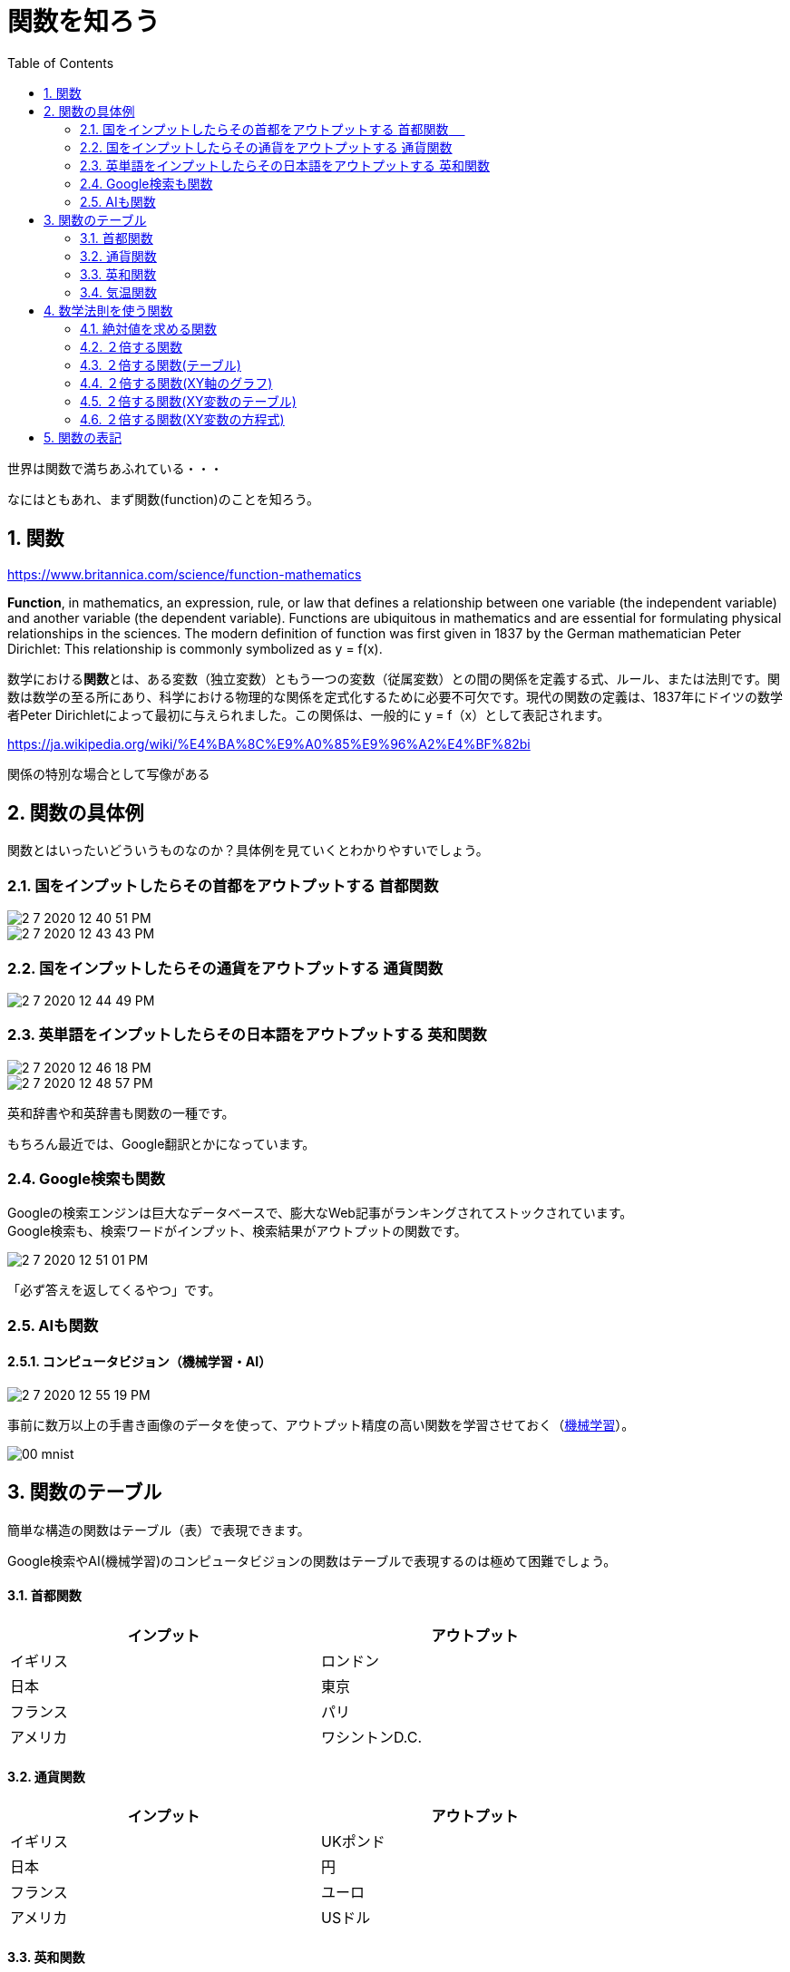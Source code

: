 [[function]]
= 関数を知ろう
:sectnums:
ifndef::toc:[:toc: left]
ifndef::toplevels:[:toclevels: 2]
ifndef::stem[:stem: latexmath]
ifndef::icons[:icons: font]
ifndef::imagesdir[:imagesdir: ../img/]
ifndef::source-highlighter[:source-highlighter: highlightjs]
ifndef::highlightjs-theme:[:highlightjs-theme: tomorrow-night-eighties]
ifndef::icons[:icons: font]

++++
<style type="text/css">
th,td {
    border: solid 0px;
}　
p>code {background-color: #aaaaaa};
td>code {background-color: #aaaaaa};
</style>
++++

世界は関数で満ちあふれている・・・

なにはともあれ、まず関数(function)のことを知ろう。


[[know_function]]
== 関数

https://www.britannica.com/science/function-mathematics

**Function**, in mathematics, an expression, rule, or law that defines a relationship between one variable (the independent variable) and another variable (the dependent variable). Functions are ubiquitous in mathematics and are essential for formulating physical relationships in the sciences. The modern definition of function was first given in 1837 by the German mathematician Peter Dirichlet: This relationship is commonly symbolized as y = f(x).

数学における**関数**とは、ある変数（独立変数）ともう一つの変数（従属変数）との間の関係を定義する式、ルール、または法則です。関数は数学の至る所にあり、科学における物理的な関係を定式化するために必要不可欠です。現代の関数の定義は、1837年にドイツの数学者Peter Dirichletによって最初に与えられました。この関係は、一般的に y = f（x）として表記されます。


https://ja.wikipedia.org/wiki/%E4%BA%8C%E9%A0%85%E9%96%A2%E4%BF%82bi

関係の特別な場合として写像がある

== 関数の具体例

関数とはいったいどういうものなのか？具体例を見ていくとわかりやすいでしょう。

=== 国をインプットしたらその首都をアウトプットする `首都関数` 　

image::2-7-2020-12-40-51-PM.png[]

image::2-7-2020-12-43-43-PM.png[]

=== 国をインプットしたらその通貨をアウトプットする `通貨関数`

image::2-7-2020-12-44-49-PM.png[]

=== 英単語をインプットしたらその日本語をアウトプットする `英和関数`

image::2-7-2020-12-46-18-PM.png[]

image::2-7-2020-12-48-57-PM.png[]

英和辞書や和英辞書も関数の一種です。

もちろん最近では、Google翻訳とかになっています。

=== Google検索も関数

Googleの検索エンジンは巨大なデータベースで、膨大なWeb記事がランキングされてストックされています。 +
Google検索も、検索ワードがインプット、検索結果がアウトプットの関数です。

image::2-7-2020-12-51-01-PM.png[]

「必ず答えを返してくるやつ」です。

=== AIも関数

==== コンピュータビジョン（機械学習・AI）

image::2-7-2020-12-55-19-PM.png[]

事前に数万以上の手書き画像のデータを使って、アウトプット精度の高い関数を学習させておく（link:https://ja.wikipedia.org/wiki/%E6%A9%9F%E6%A2%B0%E5%AD%A6%E7%BF%92[機械学習]）。

image::./00-mnist.png[]


== 関数のテーブル

簡単な構造の関数はテーブル（表）で表現できます。

Google検索やAI(機械学習)のコンピュータビジョンの関数はテーブルで表現するのは極めて困難でしょう。

==== 首都関数
[width=80%, cols="^,^"]
|===
|インプット|アウトプット

|イギリス
|ロンドン

|日本
|東京

|フランス
|パリ　

|アメリカ
|ワシントンD.C.
|===

==== 通貨関数
[width=80%, cols="^,^"]
|===
|インプット|アウトプット

|イギリス
|UKポンド

|日本
|円

|フランス
|ユーロ

|アメリカ
|USドル
|===

==== 英和関数
[width=80%, cols="^,^"]
|===
|インプット|アウトプット

|CAT
|猫

|DOG
|犬

|WATER　
|水

|BICYCLE
|自転車

|===

==== 気温関数

「気温　東京　年間」でGoogle検索すると、「過去の平均気温」という「データベース系の関数のテーブル」が出てきます。

image::./00-temp-tokyo.png[align="left"]

よく見ると、**グラフというタブも用意されています。**
　
==== 気温関数(グラフ)

image::./00-temp-tokyo-graph.png[align="left"]

このように、 +
*インプットが数値* +
*アウトプットが数値* +
の場合、 +
*インプットをX軸* +
*アウトプットをY軸* +
とした**２次元平面上にプロット**して、**関数をグラフとして視覚化すれば便利なケース**があります。

念の為に繰り返しますが今まで見てきたように、**関数はインプットとアウトプットがシンプルなテーブル(表)で表現できて、なおかつXY平面上にプロットが可能な数値であるとは限定されているわけではない**ので、あくまで特別なケースでしかありません。


== 数学法則を使う関数

Google検索、それから手書き文字などを識別するコンピュータビジョンのAIも含め、過去に蓄積されたデータベースを利用する関数がある一方で、そのようなデータベースを利用しない関数もあります。

数学法則を使う関数です。**数学法則というのは、なぜか最初から存在しているので、蓄積しておくべきデータなどは必要がありません。**

=== 絶対値を求める関数

image::2-7-2020-12-59-12-PM.png[]

=== ２倍する関数

image::2-7-2020-13-04-25-PM.png[]

=== ２倍する関数(テーブル)

[width=80%, cols="^,^"]
|===
|インプット|アウトプット

|1
|2

|2
|4

|3
|6　

|4
|8
|===

これは、気温のテーブルを二次元平面にプロットしてグラフにしたら役立ったのと同じ原理で、XY軸のグラフにできます。

=== ２倍する関数(XY軸のグラフ)

image::./00-y2x.png[]

=== ２倍する関数(XY変数のテーブル)

どうせ、X軸とY軸の二次元平面にプロットすることも見越して、一石二鳥を狙うような感じで、数学世界の慣習で、

**インプット側の数値の変数はXとする** +
**アウトプット側の数値の変数はYとする** +
ということに暗黙の了解としてなっており、

[width=80%, cols="^,^"]
|===
|X|Y

|1
|2

|2
|4

|3
|6　

|4
|8
|===

というように、変数XとYのテーブルで関数表現がされたりします。

=== ２倍する関数(XY変数の方程式)

[stem]
++++
y = 2x
++++

という方程式が関数になる、とヤブから棒に教えられることが多く、世の中学生や高校生が混乱しているようです。


== 関数の表記

いろんな関数が存在しています。

検索エンジンの場合は、

image::2-7-2020-12-51-01-PM.png[]

で、和訳するための和英辞書もひっくるめて、もっと一般化して、

データベースへのインプットとアウトプットのように表現できます。

image::2-7-2020-13-09-51-PM.png[]

事前のデータベースの用意が必要ない、あらかじめ存在する数学法則を使う関数もありました。

image::2-7-2020-13-04-25-PM.png[]

これも数式へのインプットとアウトプットのように表現できます。

image::2-7-2020-13-13-43-PM.png[]

いちいち、「インプット」「アウトプット」と書いてまわるのは大変なので、何でも良いですが、なんらかの簡潔な文字（数学の場合はたいていアルファベットかギリシャ文字）を割り当てて表現します。

image::2-7-2020-13-19-24-PM.png[]


関数の場合は、名前が何でも良いときは、関数（function）の頭文字のアルファベットの `f` が使われることが多く、「なんらかの関数」という意味で使われます。

つまり、`f` は、首都関数かもしれないし、翻訳関数かもしれない、Google検索エンジンかもしれない、AIかもしれない、数式かもしれない。

インプットは、慣例に従って `x` とすることが多いです。これも現状、なんらかの具体的な値が定まっているわけではありません。「インプット」という言葉の代わりに `x` と置き換えただけです。

アウトプットも同様に、「アウトプット」という言葉の代わりに `y` と置き換えると、数値の場合はそのままxy平面にプロットしてグラフとして視覚化しやすくなるのは説明したとおりです。

[cols="^,^",width=80%]
|================
|インプット  |stem:[x]
|アウトプット |stem:[y]
|================


ただし歴史的に、もっとも一般的には、ある関数 `f` のアウトプットは

image::6-7-2020-21-26-22-PM.png[]

stem:[f(x)]と表記します。

[cols="^,^",width=80%]
|================
|インプット  |stem:[x]
|アウトプット |stem:[f(x)]
|================


このアウトプットがY軸に対応する `y` の値となるような方程式なんですよ！とやっぱり宣言したい場合は、

stem:[y = f(x)]

と、あらためて別途追加で書けば良いことなので辻褄もあうでしょう。

image::2-7-2020-13-21-13-PM.png[]


[cols="^,^,^",width=80%]
|================
|インプット   |stem:[x]|stem:[x]
|アウトプット |stem:[y]|stem:[f(x)]
|================



